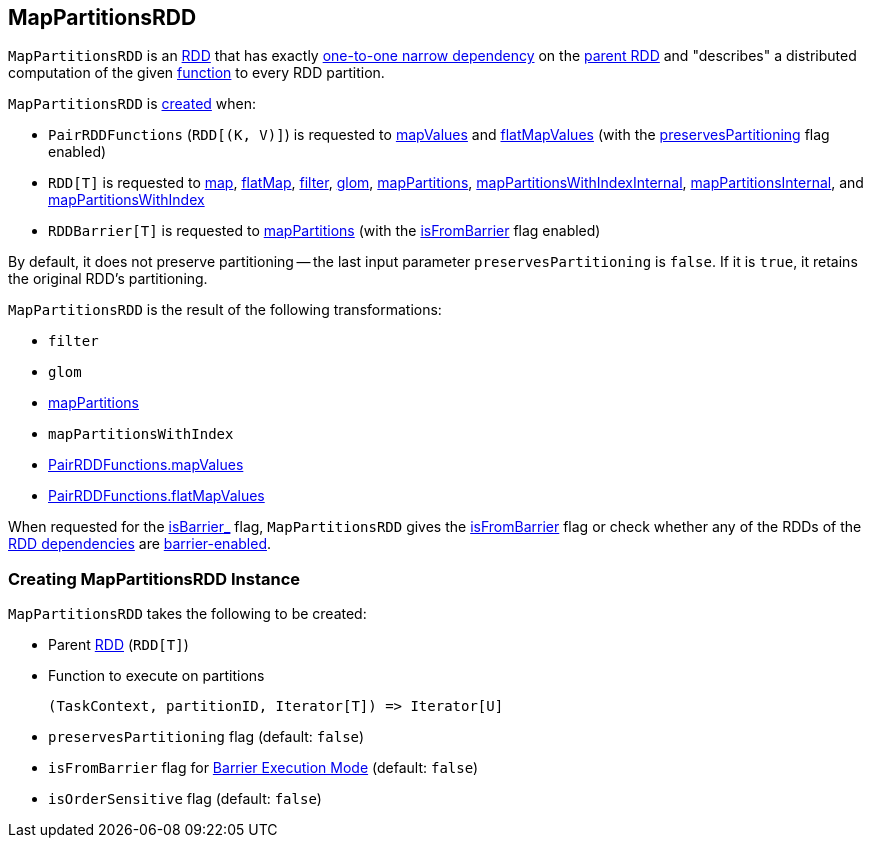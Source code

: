 == [[MapPartitionsRDD]] MapPartitionsRDD

`MapPartitionsRDD` is an <<spark-rdd-RDD.adoc#, RDD>> that has exactly <<spark-rdd-NarrowDependency.adoc#OneToOneDependency, one-to-one narrow dependency>> on the <<prev, parent RDD>> and "describes" a distributed computation of the given <<f, function>> to every RDD partition.

`MapPartitionsRDD` is <<creating-instance, created>> when:

* `PairRDDFunctions` (`RDD[(K, V)]`) is requested to xref:rdd:PairRDDFunctions.adoc#mapValues[mapValues] and xref:rdd:PairRDDFunctions.adoc#flatMapValues[flatMapValues] (with the <<preservesPartitioning, preservesPartitioning>> flag enabled)

* `RDD[T]` is requested to <<spark-rdd-transformations.adoc#map, map>>, <<spark-rdd-transformations.adoc#flatMap, flatMap>>, <<spark-rdd-transformations.adoc#filter, filter>>, <<spark-rdd-transformations.adoc#glom, glom>>, <<spark-rdd-transformations.adoc#mapPartitions, mapPartitions>>, <<spark-rdd-transformations.adoc#mapPartitionsWithIndexInternal, mapPartitionsWithIndexInternal>>, <<spark-rdd-transformations.adoc#mapPartitionsInternal, mapPartitionsInternal>>, and <<spark-rdd-transformations.adoc#mapPartitionsWithIndex, mapPartitionsWithIndex>>

* `RDDBarrier[T]` is requested to <<spark-RDDBarrier.adoc#mapPartitions, mapPartitions>> (with the <<isFromBarrier, isFromBarrier>> flag enabled)

By default, it does not preserve partitioning -- the last input parameter `preservesPartitioning` is `false`. If it is `true`, it retains the original RDD's partitioning.

`MapPartitionsRDD` is the result of the following transformations:

* `filter`
* `glom`
* link:spark-rdd-transformations.adoc#mapPartitions[mapPartitions]
* `mapPartitionsWithIndex`
* xref:rdd:PairRDDFunctions.adoc#mapValues[PairRDDFunctions.mapValues]
* xref:rdd:PairRDDFunctions.adoc#flatMapValues[PairRDDFunctions.flatMapValues]

[[isBarrier_]]
When requested for the <<spark-rdd-RDD.adoc#isBarrier_, isBarrier_>> flag, `MapPartitionsRDD` gives the <<isFromBarrier, isFromBarrier>> flag or check whether any of the RDDs of the <<spark-rdd-RDD.adoc#dependencies, RDD dependencies>> are <<spark-rdd-RDD.adoc#isBarrier, barrier-enabled>>.

=== [[creating-instance]] Creating MapPartitionsRDD Instance

`MapPartitionsRDD` takes the following to be created:

* [[prev]] Parent <<spark-rdd-RDD.adoc#, RDD>> (`RDD[T]`)
* [[f]] Function to execute on partitions
+
```
(TaskContext, partitionID, Iterator[T]) => Iterator[U]
```
* [[preservesPartitioning]] `preservesPartitioning` flag (default: `false`)
* [[isFromBarrier]] `isFromBarrier` flag for <<spark-barrier-execution-mode.adoc#, Barrier Execution Mode>> (default: `false`)
* [[isOrderSensitive]] `isOrderSensitive` flag (default: `false`)
